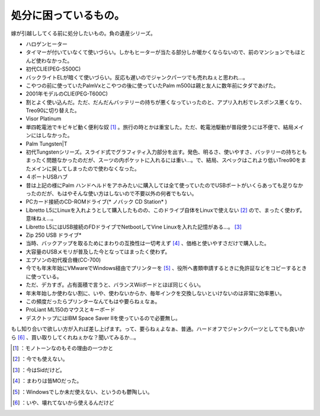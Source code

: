 ﻿処分に困っているもの。
######################


嫁が引越ししてくる前に処分したいもの。負の遺産シリーズ。

* ハロゲンヒーター

* タイマーが付いていなくて使いづらい。しかもヒーターが当たる部分しか暖かくならないので、前のマンションでもほとんど使わなかった。


* 初代CLIE(PEG-S500C)

* バックライトELが暗くて使いづらい。反応も遅いのでジャンクパーツでも売れねぇと思われ…。
* こやつの前に使っていたPalmVxとこやつの後に使っていたPalm m500は親と友人に数年前にタダであげた。


* 2001年モデルのCLIE(PEG-T600C)

* 割とよく使い込んだ。ただ、だんだんバッテリーの持ちが悪くなっていったのと、アプリ入れ杉でレスポンス悪くなり、Treo90に切り替えた。


* Visor Platinum

* 単四乾電池でキビキビ動く便利な奴 [#]_ 。旅行の時とかは重宝した。ただ、乾電池駆動が普段使うには不便で、結局メインにはしなかった。


* Palm Tungsten|T

* 初代Tungstenシリーズ。スライド式でグラフィティ入力部分を出す。発色、明るさ、使いやすさ、バッテリーの持ちともまったく問題なかったのだが、スーツの内ポケットに入れるには重い…。で、結局、スペックはこれより低いTreo90をまたメインに戻してしまったので使わなくなった。


* ４ポートUSBハブ

* 昔は上記の様にPalm ハンドヘルドをアホみたいに購入しては全て使っていたのでUSBポートがいくらあっても足りなかったのだが、もはやそんな使い方はしないので不要以外の何者でもない。


* PCカード接続のCD-ROMドライブ(* ノバック CD Station* )

* Libretto L5にLinuxを入れようとして購入したものの、このドライブ自体をLinuxで使えない [#]_ ので、まったく使わず。意味ねぇ…。
* Libretto L5にはUSB接続のFDドライブでNetbootしてVine Linuxを入れた記憶がある…。 [#]_ 


* Zip 250 USB ドライブ* 

* 当時、バックアップを取るためにまわりの互換性は一切考えず [#]_ 、価格と使いやすさだけで購入した。
* 大容量のUSBメモリが普及した今となってはまったく使わず。


* エプソンの初代複合機(CC-700)

* 今でも年末年始にVMwareでWindows経由でプリンターを [#]_ 、役所へ書類申請するときに免許証などをコピーするときに使っている。
* ただ、デカすぎ。占有面積で言うと、バランスWiiボードとほぼ同じくらい。
* 年末年始しか使わない割に、いや、使わないからか、毎年インクを交換しないといけないのは非常に効率悪い。
* この頻度だったらプリンターなんてもはや要らねぇなぁ。


* ProLiant ML150のマウスとキーボード

* デスクトップにはIBM Space Saver IIを使っているので必要無し。


もし知り合いで欲しい方が入れば差し上げます。って、要らねぇよなぁ、普通。ハードオフでジャンクパーツとしてでも良いから [#]_ 、買い取りしてくれねぇかな？聞いてみるか…。



.. [#] ：モノトーンなのもその理由の一つかと
.. [#] ：今でも使えない。
.. [#] ：今はSidだけど。
.. [#] ：まわりは皆MOだった。
.. [#] ：Windowsでしか未だ使えない、というのも鬱陶しい。
.. [#] ：いや、壊れてないから使えるんだけど



.. author:: mkouhei
.. categories:: computer, 
.. tags::
.. comments::


